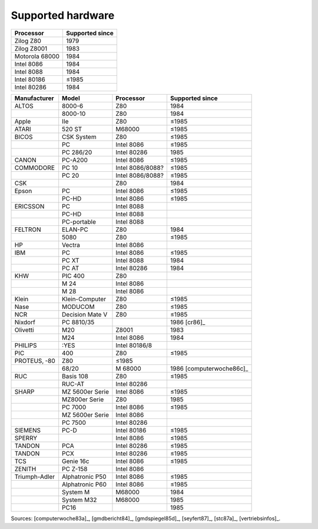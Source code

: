 .. _hardware:

Supported hardware
^^^^^^^^^^^^^^^^^^

.. csv-table::
   :header: Processor,Supported since

   Zilog Z80,1979
   Zilog Z8001,1983
   Motorola 68000,1984
   Intel 8086,1984
   Intel 8088,1984
   Intel 80186,≤1985
   Intel 80286,1984

.. csv-table::
    :header: Manufacturer,Model,Processor,Supported since

    ALTOS, 8000-6, Z80,1984
    ,8000-10, Z80,1984
    Apple,IIe,Z80,≤1985
    ATARI, 520 ST, M68000,≤1985
    BICOS, CSK System, Z80,≤1985
    ,PC, Intel 8086,≤1985
    ,PC 286/20, Intel 80286,1985
    CANON, PC-A200, Intel 8086,≤1985
    COMMODORE, PC 10, Intel 8086/8088?,≤1985
    ,PC 20, Intel 8086/8088?,≤1985
    CSK,,Z80,1984
    Epson,PC,Intel 8086,≤1985
    ,PC-HD,Intel 8086,≤1985
    ERICSSON, PC, Intel 8088
    ,PC-HD, Intel 8088
    ,PC-portable, Intel 8088
    FELTRON, ELAN-PC, Z80, 1984
    , 5080, Z80, ≤1985
    HP, Vectra, Intel 8086
    IBM,PC,Intel 8086,≤1985
    ,PC XT,Intel 8088,1984
    ,PC AT,Intel 80286,1984
    KHW, PIC 400, Z80
    ,M 24, Intel 8086
    ,M 28, Intel 8086
    Klein,Klein-Computer,Z80,≤1985
    Nase,MODUCOM,Z80,≤1985
    NCR,Decision Mate V,Z80,≤1985
    Nixdorf,PC 8810/35,,1986 [cr86]_
    Olivetti,M20,Z8001,1983
    ,M24,Intel 8086,1984
    PHILIPS, :YES, Intel 80186/8
    PIC, 400, Z80,≤1985
    PROTEUS‚ -80, Z80,≤1985
    ,68/20,M 68000,1986 [computerwoche86c]_
    RUC, Basis 108, Z80,≤1985 
    ,RUC-AT, Intel 80286
    SHARP,MZ 5600er Serie, Intel 8086,≤1985
    ,MZ800er Serie, Z80,1985
    ,PC 7000, Intel 8086,≤1985
    ,MZ 5600er Serie, Intel 8086
    ,PC 7500, Intel 80286
    SIEMENS, PC-D, Intel 80186,≤1985
    SPERRY,,Intel 8086,≤1985
    TANDON, PCA, Intel 80286,≤1985
    TANDON, PCX, Intel 80286,≤1985
    TCS, Genie 16c, Intel 8086,≤1985
    ZENITH, PC Z-158, Intel 8086
    Triumph-Adler,Alphatronic P50,Intel 8086,≤1985
    ,Alphatronic P60,Intel 8086,≤1985
    ,System M,M68000,1984
    ,System M32,M68000,1985
    ,PC16,,1985

Sources: [computerwoche83a]_, [gmdbericht84]_, [gmdspiegel85d]_, [seyfert87]_, [stc87a]_, [vertriebsinfos]_.
